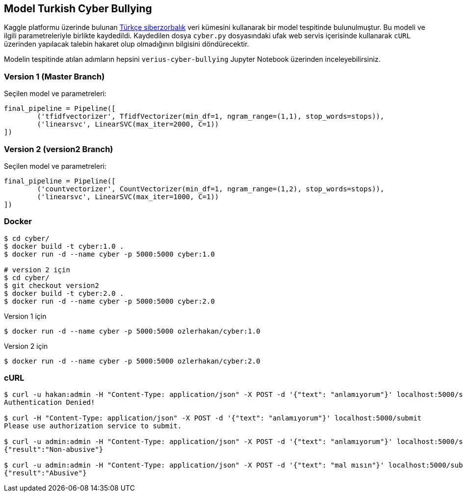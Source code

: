 == Model Turkish Cyber Bullying

Kaggle platformu üzerinde bulunan https://www.kaggle.com/abozyigit/turkish-cyberbullying[Türkçe siberzorbalık] veri kümesini kullanarak bir model tespitinde bulunulmuştur. Bu modeli ve ilgili parametreleriyle birlikte kaydedildi. Kaydedilen dosya `cyber.py` dosyasındaki ufak web servis içerisinde kullanarak `cURL` üzerinden yapılacak talebin hakaret olup olmadığının bilgisini döndürecektir.

Modelin tespitinde atılan adımların hepsini `verius-cyber-bullying` Jupyter Notebook üzerinden inceleyebilirsiniz.

=== Version 1 (Master Branch)

Seçilen model ve parametreleri:

[python]
----
final_pipeline = Pipeline([
        ('tfidfvectorizer', TfidfVectorizer(min_df=1, ngram_range=(1,1), stop_words=stops)),
        ('linearsvc', LinearSVC(max_iter=2000, C=1))
])
----

=== Version 2 (version2 Branch)

Seçilen model ve parametreleri:

[python]
----
final_pipeline = Pipeline([
        ('countvectorizer', CountVectorizer(min_df=1, ngram_range=(1,2), stop_words=stops)),
        ('linearsvc', LinearSVC(max_iter=1000, C=1))
])
----

=== Docker

----
$ cd cyber/
$ docker build -t cyber:1.0 .
$ docker run -d --name cyber -p 5000:5000 cyber:1.0

# version 2 için
$ cd cyber/
$ git checkout version2
$ docker build -t cyber:2.0 .
$ docker run -d --name cyber -p 5000:5000 cyber:2.0
----

Version 1 için

----
$ docker run -d --name cyber -p 5000:5000 ozlerhakan/cyber:1.0
----

Version 2 için

----
$ docker run -d --name cyber -p 5000:5000 ozlerhakan/cyber:2.0
----

=== cURL

----
$ curl -u hakan:admin -H "Content-Type: application/json" -X POST -d '{"text": "anlamıyorum"}' localhost:5000/submit
Authentication Denied!

$ curl -H "Content-Type: application/json" -X POST -d '{"text": "anlamıyorum"}' localhost:5000/submit
Please use authorization service to submit.

$ curl -u admin:admin -H "Content-Type: application/json" -X POST -d '{"text": "anlamıyorum"}' localhost:5000/submit
{"result":"Non-abusive"}

$ curl -u admin:admin -H "Content-Type: application/json" -X POST -d '{"text": "mal mısın"}' localhost:5000/submit
{"result":"Abusive"}
----
